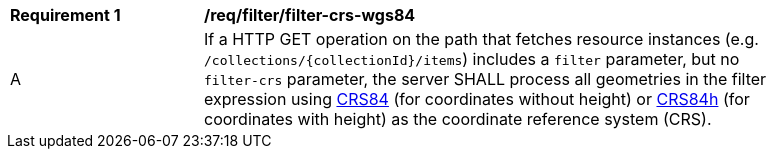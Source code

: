 [[req_filter_filter-crs-wgs84]]
[width="90%",cols="2,6a"]
|===
^|*Requirement {counter:req-id}* |*/req/filter/filter-crs-wgs84*
^|A |If a HTTP GET operation on the path that fetches resource instances (e.g. `/collections/{collectionId}/items`) includes a `filter` parameter, but no `filter-crs` parameter, the server SHALL process all geometries in the filter expression using http://www.opengis.net/def/crs/OGC/1.3/CRS84[CRS84] (for coordinates without height) or http://www.opengis.net/def/crs/OGC/0/CRS84h[CRS84h] (for coordinates with height) as the coordinate reference system (CRS).
|===
